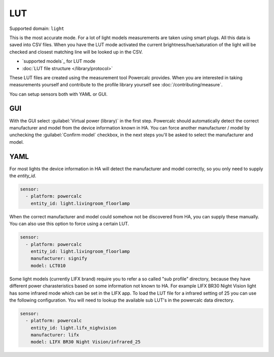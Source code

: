 ===
LUT
===

Supported domain: ``light``

This is the most accurate mode.
For a lot of light models measurements are taken using smart plugs. All this data is saved into CSV files. When you have the LUT mode activated the current brightness/hue/saturation of the light will be checked and closest matching line will be looked up in the CSV.

- `supported models`_ for LUT mode
- :doc:`LUT file structure </library/protocol>`

These LUT files are created using the measurement tool Powercalc provides. When you are interested in taking measurements yourself and contribute to the profile library yourself see :doc:`/contributing/measure`.

You can setup sensors both with YAML or GUI.

GUI
---

With the GUI select :guilabel:`Virtual power (library)` in the first step. Powercalc should automatically detect the correct manufacturer and model from the device information known in HA.
You can force another manufacturer / model by unchecking the :guilabel:`Confirm model` checkbox, in the next steps you'll be asked to select the manufacturer and model.

YAML
----

For most lights the device information in HA will detect the manufacturer and model correctly, so you only need to supply the `entity_id`.

.. code-block:: yaml

    sensor:
      - platform: powercalc
        entity_id: light.livingroom_floorlamp

When the correct manufacturer and model could somehow not be discovered from HA, you can supply these manually.
You can also use this option to force using a certain LUT.

.. code-block:: yaml

    sensor:
      - platform: powercalc
        entity_id: light.livingroom_floorlamp
        manufacturer: signify
        model: LCT010

Some light models (currently LIFX brand) require you to refer a so called "sub profile" directory, because they have different power charasteristics based on some information not known to HA. For example LIFX BR30 Night Vision light has some infrared mode which can be set in the LIFX app. To load the LUT file for a infrared setting of 25 you can use the following configuration.
You will need to lookup the available sub LUT's in the powercalc data directory.

.. code-block:: yaml

    sensor:
      - platform: powercalc
        entity_id: light.lifx_nighvision
        manufacturer: lifx
        model: LIFX BR30 Night Vision/infrared_25
